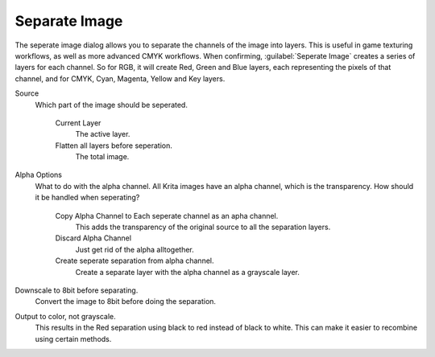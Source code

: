 .. meta::
   :description:
        The channel separation dialog in Krita

.. metadata-placeholder

   :authors: - Wolthera van Hövell tot Westerflier <griffinvalley@gmail.com>
   :license: GNU free documentation license 1.3 or later.

.. index:: Channel Seperation, Seperate Image

.. _separate_image:

Separate Image
--------------

The seperate image dialog allows you to separate the channels of the image into layers. This is useful in game texturing workflows, as well as more advanced CMYK workflows. When confirming, :guilabel:`Seperate Image` creates a series of layers for each channel. So for RGB, it will create Red, Green and Blue layers, each representing the pixels of that channel, and for CMYK, Cyan, Magenta, Yellow and Key layers.

Source
    Which part of the image should be seperated.

        Current Layer
            The active layer.
        Flatten all layers before seperation.
            The total image.

Alpha Options
    What to do with the alpha channel. All Krita images have an alpha channel, which is the transparency. How should it be handled when seperating?

        Copy Alpha Channel to Each seperate channel as an apha channel.
            This adds the transparency of the original source to all the separation layers.
        Discard Alpha Channel
            Just get rid of the alpha alltogether.
        Create seperate separation from alpha channel.
            Create a separate layer with the alpha channel as a grayscale layer.

Downscale to 8bit before separating.
    Convert the image to 8bit before doing the separation.
Output to color, not grayscale.
    This results in the Red separation using black to red instead of black to white. This can make it easier to recombine using certain methods.
